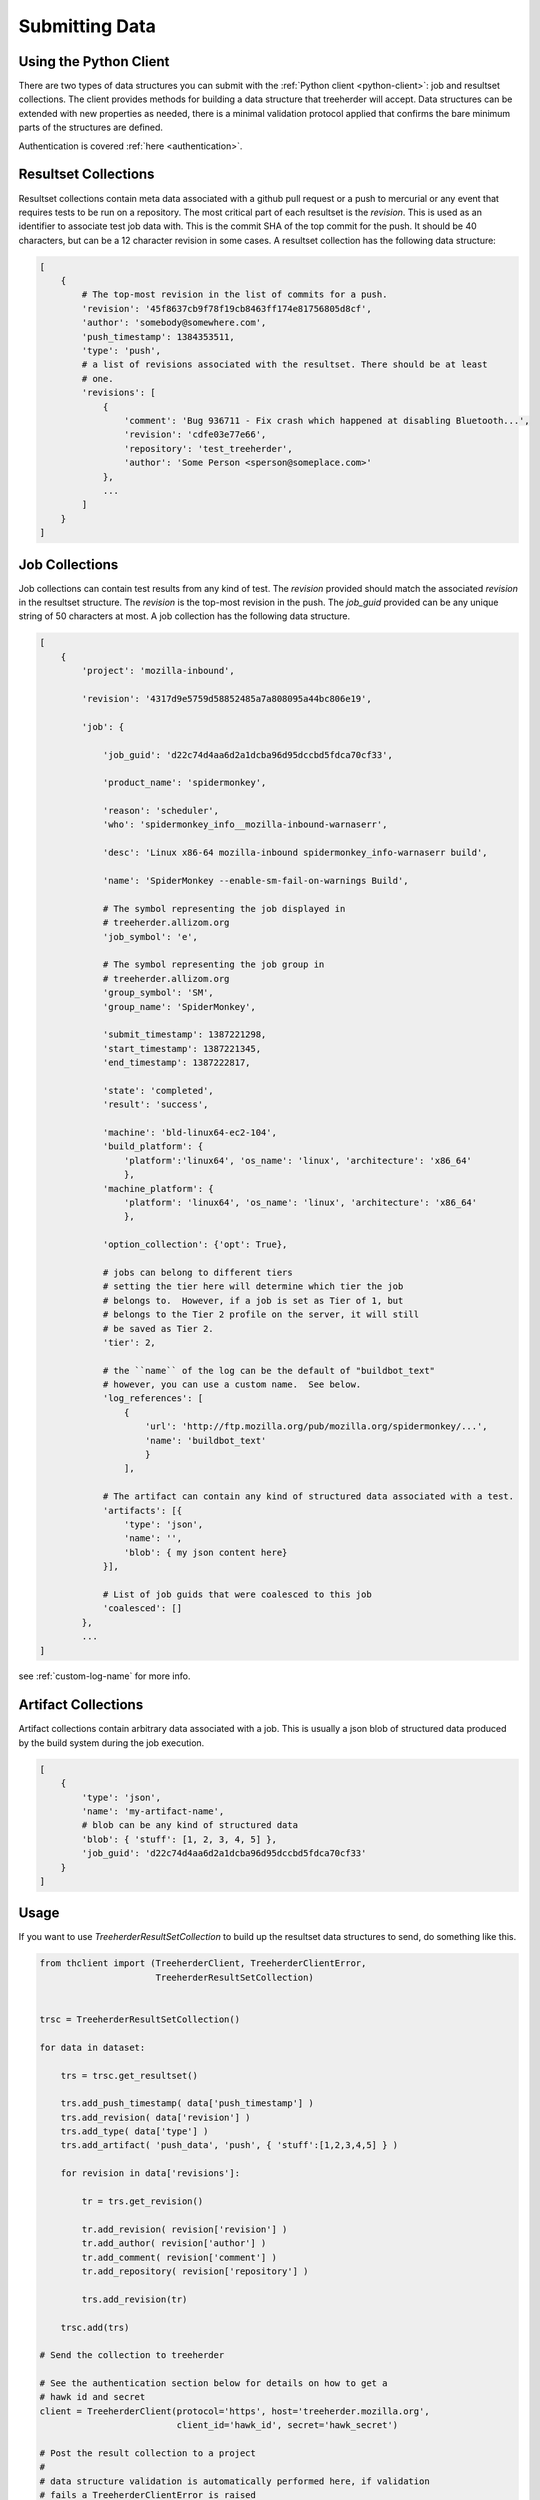 Submitting Data
===============

Using the Python Client
-----------------------

There are two types of data structures you can submit with the :ref:`Python client
<python-client>`: job and resultset collections. The client provides methods
for building a data structure that treeherder will accept. Data
structures can be extended with new properties as needed, there is a
minimal validation protocol applied that confirms the bare minimum
parts of the structures are defined.

Authentication is covered :ref:`here <authentication>`.


Resultset Collections
---------------------

Resultset collections contain meta data associated with a github pull request
or a push to mercurial or any event that requires tests to be run on a
repository.  The most critical part of each resultset is the `revision`.
This is used as an identifier to associate test job data with. This is the
commit SHA of the top commit for the push.  It should be 40 characters, but
can be a 12 character revision in some cases.  A resultset collection has the
following data structure:

.. code-block:: python

    [
        {
            # The top-most revision in the list of commits for a push.
            'revision': '45f8637cb9f78f19cb8463ff174e81756805d8cf',
            'author': 'somebody@somewhere.com',
            'push_timestamp': 1384353511,
            'type': 'push',
            # a list of revisions associated with the resultset. There should be at least
            # one.
            'revisions': [
                {
                    'comment': 'Bug 936711 - Fix crash which happened at disabling Bluetooth...',
                    'revision': 'cdfe03e77e66',
                    'repository': 'test_treeherder',
                    'author': 'Some Person <sperson@someplace.com>'
                },
                ...
            ]
        }
    ]


Job Collections
---------------

Job collections can contain test results from any kind of test. The
`revision` provided should match the associated `revision` in the
resultset structure. The `revision` is the top-most revision in the push.
The `job_guid` provided can be any unique string of 50
characters at most. A job collection has the following data structure.

.. code-block:: python

    [
        {
            'project': 'mozilla-inbound',

            'revision': '4317d9e5759d58852485a7a808095a44bc806e19',

            'job': {

                'job_guid': 'd22c74d4aa6d2a1dcba96d95dccbd5fdca70cf33',

                'product_name': 'spidermonkey',

                'reason': 'scheduler',
                'who': 'spidermonkey_info__mozilla-inbound-warnaserr',

                'desc': 'Linux x86-64 mozilla-inbound spidermonkey_info-warnaserr build',

                'name': 'SpiderMonkey --enable-sm-fail-on-warnings Build',

                # The symbol representing the job displayed in
                # treeherder.allizom.org
                'job_symbol': 'e',

                # The symbol representing the job group in
                # treeherder.allizom.org
                'group_symbol': 'SM',
                'group_name': 'SpiderMonkey',

                'submit_timestamp': 1387221298,
                'start_timestamp': 1387221345,
                'end_timestamp': 1387222817,

                'state': 'completed',
                'result': 'success',

                'machine': 'bld-linux64-ec2-104',
                'build_platform': {
                    'platform':'linux64', 'os_name': 'linux', 'architecture': 'x86_64'
                    },
                'machine_platform': {
                    'platform': 'linux64', 'os_name': 'linux', 'architecture': 'x86_64'
                    },

                'option_collection': {'opt': True},

                # jobs can belong to different tiers
                # setting the tier here will determine which tier the job
                # belongs to.  However, if a job is set as Tier of 1, but
                # belongs to the Tier 2 profile on the server, it will still
                # be saved as Tier 2.
                'tier': 2,

                # the ``name`` of the log can be the default of "buildbot_text"
                # however, you can use a custom name.  See below.
                'log_references': [
                    {
                        'url': 'http://ftp.mozilla.org/pub/mozilla.org/spidermonkey/...',
                        'name': 'buildbot_text'
                        }
                    ],

                # The artifact can contain any kind of structured data associated with a test.
                'artifacts': [{
                    'type': 'json',
                    'name': '',
                    'blob': { my json content here}
                }],

                # List of job guids that were coalesced to this job
                'coalesced': []
            },
            ...
    ]

see :ref:`custom-log-name` for more info.


Artifact Collections
--------------------

Artifact collections contain arbitrary data associated with a job. This is
usually a json blob of structured data produced by the build system during the
job execution.

.. code-block:: python

    [
        {
            'type': 'json',
            'name': 'my-artifact-name',
            # blob can be any kind of structured data
            'blob': { 'stuff': [1, 2, 3, 4, 5] },
            'job_guid': 'd22c74d4aa6d2a1dcba96d95dccbd5fdca70cf33'
        }
    ]

Usage
-----

If you want to use `TreeherderResultSetCollection` to build up the resultset
data structures to send, do something like this.

.. code-block:: python

    from thclient import (TreeherderClient, TreeherderClientError,
                          TreeherderResultSetCollection)


    trsc = TreeherderResultSetCollection()

    for data in dataset:

        trs = trsc.get_resultset()

        trs.add_push_timestamp( data['push_timestamp'] )
        trs.add_revision( data['revision'] )
        trs.add_type( data['type'] )
        trs.add_artifact( 'push_data', 'push', { 'stuff':[1,2,3,4,5] } )

        for revision in data['revisions']:

            tr = trs.get_revision()

            tr.add_revision( revision['revision'] )
            tr.add_author( revision['author'] )
            tr.add_comment( revision['comment'] )
            tr.add_repository( revision['repository'] )

            trs.add_revision(tr)

        trsc.add(trs)

    # Send the collection to treeherder

    # See the authentication section below for details on how to get a
    # hawk id and secret
    client = TreeherderClient(protocol='https', host='treeherder.mozilla.org',
                              client_id='hawk_id', secret='hawk_secret')

    # Post the result collection to a project
    #
    # data structure validation is automatically performed here, if validation
    # fails a TreeherderClientError is raised
    client.post_collection('mozilla-central', trsc)

At any time in building a data structure, you can examine what has been
created by looking at the `data` property.  You can also call the `validate`
method at any time before sending a collection.  All treeherder data classes
have `validate` methods that can be used for testing.  The `validate` method
is called on every structure in a collection when `post_collection` is
called. If validation fails a `TreeherderClientError` is raised.

If you want to use `TreeherderJobCollection` to build up the job data
structures to send, do something like this:

.. code-block:: python

    from thclient import (TreeherderClient, TreeherderClientError,
                          TreeherderJobCollection)

    tjc = TreeherderJobCollection()

    for data in dataset:

        tj = tjc.get_job()

        tj.add_revision( data['revision'] )
        tj.add_project( data['project'] )
        tj.add_coalesced_guid( data['coalesced'] )
        tj.add_job_guid( data['job_guid'] )
        tj.add_job_name( data['name'] )
        tj.add_job_symbol( data['job_symbol'] )
        tj.add_group_name( data['group_name'] )
        tj.add_group_symbol( data['group_symbol'] )
        tj.add_description( data['desc'] )
        tj.add_product_name( data['product_name'] )
        tj.add_state( data['state'] )
        tj.add_result( data['result'] )
        tj.add_reason( data['reason'] )
        tj.add_who( data['who'] )
        tj.add_tier( 1 )
        tj.add_submit_timestamp( data['submit_timestamp'] )
        tj.add_start_timestamp( data['start_timestamp'] )
        tj.add_end_timestamp( data['end_timestamp'] )
        tj.add_machine( data['machine'] )

        tj.add_build_info(
            data['build']['os_name'], data['build']['platform'], data['build']['architecture']
            )

        tj.add_machine_info(
            data['machine']['os_name'], data['machine']['platform'], data['machine']['architecture']
            )

        tj.add_option_collection( data['option_collection'] )

        tj.add_log_reference( 'buildbot_text', data['log_reference'] )

        # data['artifact'] is a list of artifacts
        for artifact_data in data['artifact']:
            tj.add_artifact(
                artifact_data['name'], artifact_data['type'], artifact_data['blob']
                )
        tjc.add(tj)

    client = TreeherderClient(protocol='https', host='treeherder.mozilla.org',
                              client_id='hawk_id', secret='hawk_secret')
    client.post_collection('mozilla-central', tjc)

If you want to use `TreeherderArtifactCollection` to build up the job
artifacts data structures to send, do something like this:

.. code-block:: python

    from thclient import (TreeherderClient, TreeherderClientError,
                          TreeherderArtifactCollection)

    tac = TreeherderArtifactCollection()

    for data in dataset:

        ta = tac.get_artifact()

        ta.add_blob( data['blob'] )
        ta.add_name( data['name'] )
        ta.add_type( data['type'] )
        ta.add_job_guid( data['job_guid'] )

        tac.add(ta)

    # Send the collection to treeherder
    client = TreeherderClient(protocol='https', host='treeherder.mozilla.org',
                              client_id='hawk_id', secret='hawk_secret')
    client.post_collection('mozilla-central', tac)

If you don't want to use `TreeherderResultCollection` or
`TreeherderJobCollection` to build up the data structure to send, build the
data structures directly and add them to the collection.

.. code-block:: python

    from thclient import TreeherderClient, TreeherderResultSetCollection

    trc = TreeherderResultSetCollection()

    for resultset in resultset_data:
        trs = trc.get_resultset(resultset)

        # Add any additional data to trs.data here

        # add resultset to collection
        trc.add(trs)

    client = TreeherderClient(protocol='https', host='treeherder.mozilla.org',
                              client_id='hawk_id', secret='hawk_secret')
    client.post_collection('mozilla-central', trc)

.. code-block:: python

    from thclient import TreeherderClient, TreeherderJobCollection

    tjc = TreeherderJobCollection()

    for job in job_data:
        tj = tjc.get_job(job)

        # Add any additional data to tj.data here

        # add job to collection
        tjc.add(tj)

    client = TreeherderClient(protocol='https', host='treeherder.mozilla.org',
                              client_id='hawk_id', secret='hawk_secret')
    client.post_collection('mozilla-central', tjc)

In the same way, if you don't want to use `TreeherderArtifactCollection` to
build up the data structure to send, build the data structures directly and
add them to the collection.

.. code-block:: python

    from thclient import TreeherderClient, TreeherderArtifactCollection

    tac = TreeherderArtifactCollection()

    for artifact in artifact_data:
        ta = tac.get_artifact(artifact)

        # Add any additional data to ta.data here

        # add artifact to collection
        tac.add(ta)

    client = TreeherderClient(protocol='https', host='treeherder.mozilla.org',
                              client_id='hawk_id', secret='hawk_secret')
    client.post_collection('mozilla-central', tac)

Job artifacts format
--------------------

Artifacts can have name, type and blob. The blob property can contain any
valid data structure accordingly to type attribute.  For example if you use
the json type, your blob must be json-serializable to be valid.  The name
attribute can be any arbitrary string identifying the artifact.  Here is an
example of what a job artifact looks like in the context of a job object:

.. code-block:: python

    [
        {
            'project': 'mozilla-inbound',
            'revision_hash': '4317d9e5759d58852485a7a808095a44bc806e19',
            'job': {
                'job_guid': 'd22c74d4aa6d2a1dcba96d95dccbd5fdca70cf33',
                # ...
                # other job properties here
                # ...

                'artifacts': [
                {
                    "type": "json",
                    "name": "my first artifact",
                    'blob': {
                        k1: v1,
                        k2: v2,
                        ...
                    }
                },
                {
                    'type': 'json',
                    'name': 'my second artifact',
                    'blob': {
                        k1: v1,
                        k2: v2,
                        ...
                    }
                }
                ]
            }
        },
        ...
    ]

A special case of job artifact is a "Job Info" artifact. This kind of artifact
will be retrieved by the UI and rendered in the job detail panel. This
is what a Job Info artifact looks like:

.. code-block:: python

  {

    "blob": {
        "job_details": [
            {
                "url": "https://www.mozilla.org",
                "value": "website",
                "content_type": "link",
                "title": "Mozilla home page"
            },
            {
                "value": "bar",
                "content_type": "text",
                "title": "Foo"
            },
            {
                "value": "This is <strong>cool</strong>",
                "content_type": "raw_html",
                "title": "Cool title"
            }
        ],
    },
    "type": "json",
    "name": "Job Info"
  }

All the elements in the job_details attribute of this artifact have a
mandatory title attribute and a set of optional attributes depending on
`content_type`.  The `content_type` drives the way this kind of artifact
will be rendered. Here are the possible values:

* **Text** - This is the simplest content type you can render and is the one
  used by default if the content type specified is not recognised or is missing.

    This content type renders as:

    .. code-block:: html

      <label>{{title}}</label><span>{{value}}</span>

* **Link** - This content type renders as an anchor html tag with the
  following format:

    .. code-block:: html

      {{title}}: <a title="{{value}}" href="{{url}}" target="_blank">{{value}}</a>

* **Raw Html** - The last resource for when you need to show some formatted
  content.



Some Specific Collection POSTing Rules
--------------------------------------

Treeherder will detect what data is submitted in the ``TreeherderCollection``
and generate the necessary artifacts accordingly.  The outline below describes
what artifacts *Treeherder* will generate depending on what has been submitted.

See :ref:`schema_validation` for more info on validating some specialized JSON
data.

JobCollections
^^^^^^^^^^^^^^
Via the ``/jobs`` endpoint:

1. Submit a Log URL with no ``parse_status`` or ``parse_status`` set to "pending"
    * This will generate ``text_log_summary`` and ``Bug suggestions`` artifacts
    * Current *Buildbot* workflow

2. Submit a Log URL with ``parse_status`` set to "parsed" and a ``text_log_summary`` artifact
    * Will generate a ``Bug suggestions`` artifact only
    * Desired future state of *Task Cluster*

3. Submit a Log URL with ``parse_status`` of "parsed", with ``text_log_summary`` and ``Bug suggestions`` artifacts
    * Will generate nothing


ArtifactCollections
^^^^^^^^^^^^^^^^^^^
Via the ``/artifact`` endpoint:

1. Submit a ``text_log_summary`` artifact
    * Will generate a ``Bug suggestions`` artifact if it does not already exist for that job.

2. Submit ``text_log_summary`` and ``Bug suggestions`` artifacts
    * Will generate nothing
    * This is *Treeherder's* current internal log parser workflow


.. _custom-log-name:

Specifying Custom Log Names
---------------------------

By default, the Log Viewer expects logs to have the name of ``buildbot_text``
at this time.  However, if you are supplying the ``text_log_summary`` artifact
yourself (rather than having it generated for you) you can specify a custom
log name.  You must specify the name in two places for this to work.

1. When you add the log reference to the job:

.. code-block:: python

    tj.add_log_reference( 'my_custom_log', data['log_reference'] )


2. In the ``text_log_summary`` artifact blob, specify the ``logname`` param.
   This artifact is what the Log Viewer uses to find the associated log lines
   for viewing.

.. code-block:: python

    {
        "blob":{
            "step_data": {
                "all_errors": [ ],
                "steps": [
                    {
                        "errors": [ ],
                        "name": "step",
                        "started_linenumber": 1,
                        "finished_linenumber": 1,
                        "finished": "2015-07-08 06:13:46",
                        "result": "success",
                        "duration": 2671,
                        "order": 0,
                        "error_count": 0
                    }
                ],
                "errors_truncated": false
            },
            "logurl": "https://example.com/mylog.log",
            "logname": "my_custom_log"
        },
        "type": "json",
        "id": 10577808,
        "name": "text_log_summary",
        "job_id": 1774360
    }
